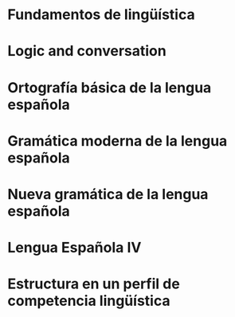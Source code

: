* Fundamentos de lingüística
:PROPERTIES:
:TITLE:    Fundamentos de lingüística
:BTYPE:    book
:CUSTOM_ID: simone2001fundamentos
:AUTHOR:   Simone, R.
:ISBN:     9788434482494
:SERIES:   Ariel lingüística
:URL:      https://books.google.com.mx/books?id=g9UuOwAACAAJ
:YEAR:     2001
:PUBLISHER: Ariel
:END:
* Logic and conversation
:PROPERTIES:
:TITLE:    Logic and conversation
:BTYPE:    article
:CUSTOM_ID: grice1975logic
:AUTHOR:   Grice, H Paul
:JOURNAL:  1975
:PAGES:    41--58
:YEAR:     1975
:END:
* Ortografía básica de la lengua española
:PROPERTIES:
:TITLE:    Ortografía básica de la lengua española
:BTYPE:    book
:CUSTOM_ID: espanola2012ortografia
:AUTHOR:   Española, Real Academia
:YEAR:     2012
:PUBLISHER: Espasa
:END:
* Gramática moderna de la lengua española
:PROPERTIES:
:TITLE:    Gramática moderna de la lengua española
:BTYPE:    book
:CUSTOM_ID: de2007gramatica
:AUTHOR:   de la Corte, J.L.F.
:ISBN:     9789681821845
:URL:      https://books.google.com.mx/books?id=JsVkoX31vvoC
:YEAR:     2007
:PUBLISHER: Limusa
:END:
* Nueva gramática de la lengua española
:PROPERTIES:
:TITLE:    Nueva gramática de la lengua española
:BTYPE:    book
:CUSTOM_ID: espanola2009nueva
:AUTHOR:   Española, Real Academia
:YEAR:     2009
:PUBLISHER: Espasa Libros
:END:
* Lengua Española IV
:PROPERTIES:
:TITLE:    Lengua Española IV
:BTYPE:    book
:CUSTOM_ID: gomez2000lengua
:AUTHOR:   Gomez, M.R.D. and Lima, M.E.H. and Sampieri, F.G.Z.
:ISBN:     9786077440673
:SERIES:   Serie Bachiller
:URL:      https://books.google.com.mx/books?id=kJuEBgAAQBAJ
:YEAR:     2000
:PUBLISHER: Grupo Editorial Patria
:END:
* Estructura en un perfil de competencia lingüística
:PROPERTIES:
:TITLE:    Estructura en un perfil de competencia lingüística
:BTYPE:    article
:CUSTOM_ID: echeverria1997estructura
:AUTHOR:   Echeverría, Max Sergio and Veliz de Vos, Mónica and Muñoz, Gloria and Valdivieso, Humberto
:URL:      http://hdl.handle.net/10017/7398
:YEAR:     1997
:PUBLISHER: Universidad de Alcalá. Servicio de Publicaciones
:END:
